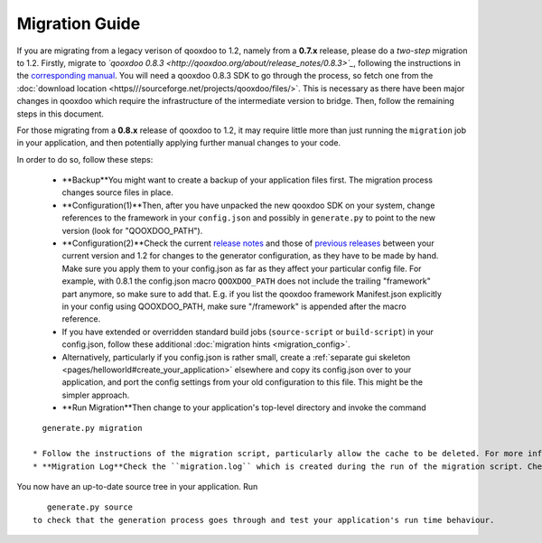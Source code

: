 .. _pages/migration_guide#migration_guide:

Migration Guide
***************

If you are migrating from a legacy verison of qooxdoo to 1.2, namely from a **0.7.x** release, please do a *two-step* migration to 1.2. Firstly, migrate to *`qooxdoo 0.8.3 <http://qooxdoo.org/about/release_notes/0.8.3>`_*, following the instructions in the `corresponding manual <http://qooxdoo.org/documentation/0.8#migration>`_. You will need a qooxdoo 0.8.3 SDK to go through the process, so fetch one from the :doc:`download location <https///sourceforge.net/projects/qooxdoo/files/>`. This is necessary as there have been major changes in qooxdoo which require the infrastructure of the intermediate version to bridge. Then, follow the remaining steps in this document.

For those migrating from a **0.8.x** release of qooxdoo to 1.2, it may require little more than just running the ``migration`` job in your application, and then potentially applying further manual changes to your code. 

In order to do so, follow these steps:

  * **Backup**You might want to create a backup of your application files first. The migration process changes source files in place.
  * **Configuration(1)**Then, after you have unpacked the new qooxdoo SDK on your system, change references to the framework in your ``config.json`` and possibly in ``generate.py`` to point to the new version (look for "QOOXDOO_PATH").
  * **Configuration(2)**Check the current `release notes <http://qooxdoo.org/about/release_notes/1.2#tooling>`_ and those of `previous releases <http://qooxdoo.org/about/release_notes>`_ between your current version and 1.2 for changes to the generator configuration, as they have to be made by hand. Make sure you  apply them to your config.json as far as they affect your particular config file. For example, with 0.8.1 the config.json macro ``QOOXDOO_PATH`` does not include the trailing "framework" part anymore, so make sure to add that. E.g. if you list the qooxdoo framework Manifest.json explicitly in your config using QOOXDOO_PATH, make sure "/framework" is appended after the macro reference.
  * If you have extended or overridden standard build jobs (``source-script`` or ``build-script``) in your config.json, follow these additional :doc:`migration hints <migration_config>`.
  * Alternatively, particularly if you config.json is rather small, create a :ref:`separate gui skeleton <pages/helloworld#create_your_application>` elsewhere and copy its config.json over to your application, and port the config settings from your old configuration to this file. This might be the simpler approach.
  * **Run Migration**Then change to your application's top-level directory and invoke the command
::

    generate.py migration

  * Follow the instructions of the migration script, particularly allow the cache to be deleted. For more information about this script, see the `corresponding section <http://qooxdoo.org/documentation/0.8/migration_guide_from_07#running_the_migration_script>`_ in the 0.8.x migration guide, but remember that information pertaining to 0.7.x may not apply to you. The general process of running the script is the same, though.
  * **Migration Log**Check the ``migration.log`` which is created during the run of the migration script. Check all hints and deprecation warnings in the log and apply them to your code.

You now have an up-to-date source tree in your application. Run 
::

    generate.py source
 to check that the generation process goes through and test your application's run time behaviour.

